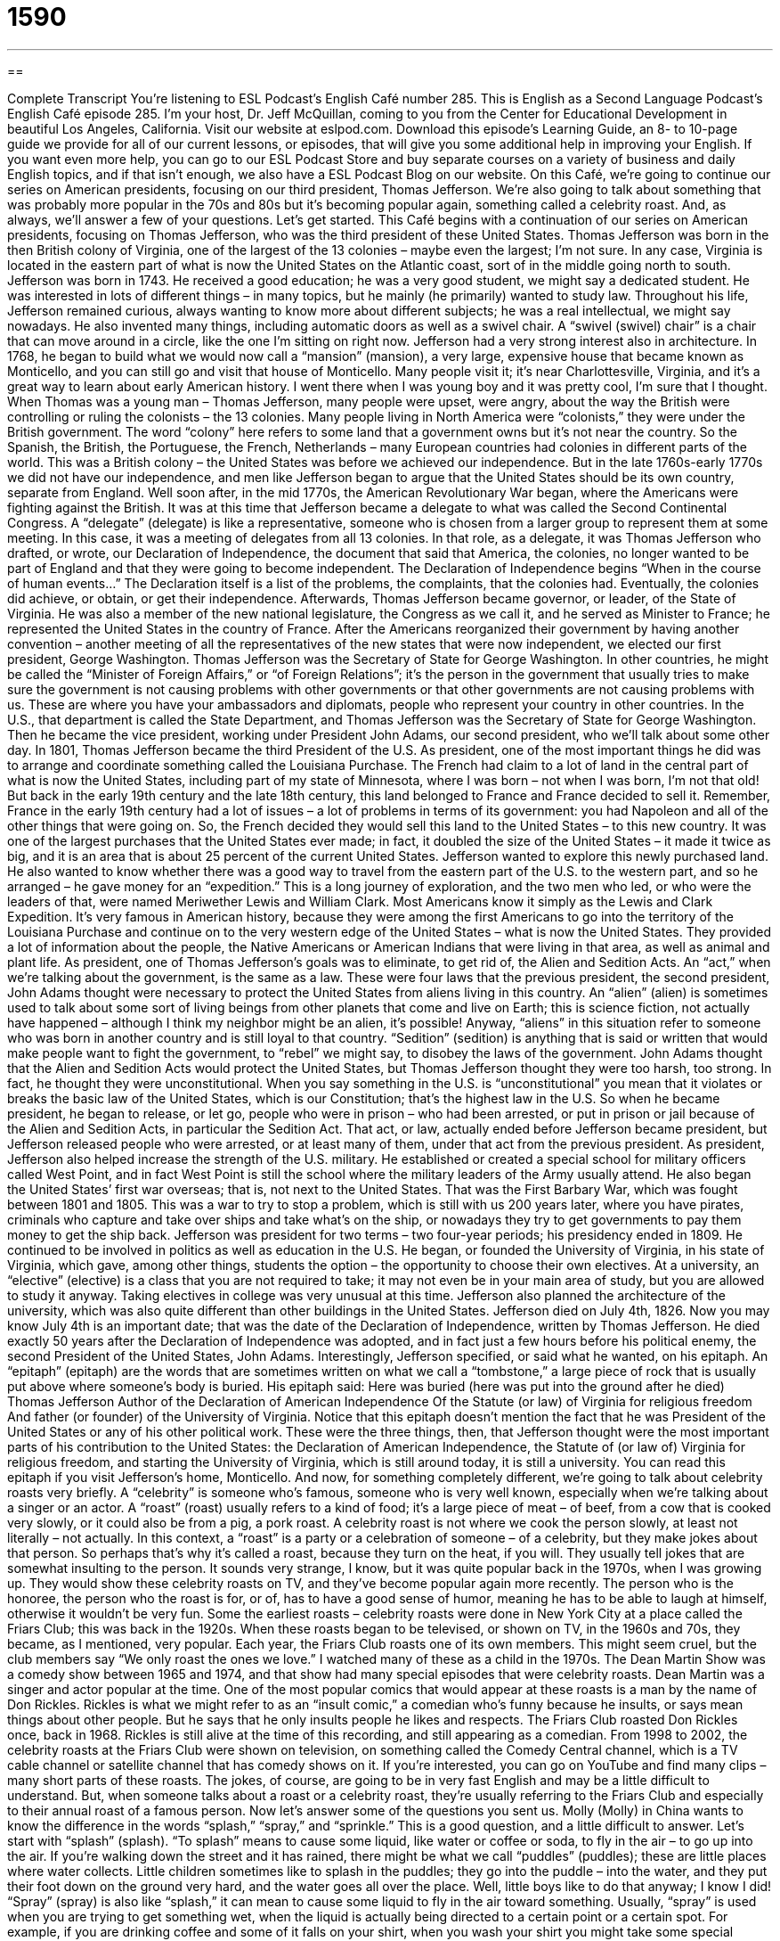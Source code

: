 = 1590
:toc: left
:toclevels: 3
:sectnums:
:stylesheet: ../../../myAdocCss.css

'''

== 

Complete Transcript
You’re listening to ESL Podcast’s English Café number 285.
This is English as a Second Language Podcast’s English Café episode 285. I’m your host, Dr. Jeff McQuillan, coming to you from the Center for Educational Development in beautiful Los Angeles, California.
Visit our website at eslpod.com. Download this episode’s Learning Guide, an 8- to 10-page guide we provide for all of our current lessons, or episodes, that will give you some additional help in improving your English. If you want even more help, you can go to our ESL Podcast Store and buy separate courses on a variety of business and daily English topics, and if that isn’t enough, we also have a ESL Podcast Blog on our website.
On this Café, we’re going to continue our series on American presidents, focusing on our third president, Thomas Jefferson. We’re also going to talk about something that was probably more popular in the 70s and 80s but it’s becoming popular again, something called a celebrity roast. And, as always, we’ll answer a few of your questions. Let’s get started.
This Café begins with a continuation of our series on American presidents, focusing on Thomas Jefferson, who was the third president of these United States.
Thomas Jefferson was born in the then British colony of Virginia, one of the largest of the 13 colonies – maybe even the largest; I’m not sure. In any case, Virginia is located in the eastern part of what is now the United States on the Atlantic coast, sort of in the middle going north to south. Jefferson was born in 1743. He received a good education; he was a very good student, we might say a dedicated student. He was interested in lots of different things – in many topics, but he mainly (he primarily) wanted to study law. Throughout his life, Jefferson remained curious, always wanting to know more about different subjects; he was a real intellectual, we might say nowadays. He also invented many things, including automatic doors as well as a swivel chair. A “swivel (swivel) chair” is a chair that can move around in a circle, like the one I’m sitting on right now.
Jefferson had a very strong interest also in architecture. In 1768, he began to build what we would now call a “mansion” (mansion), a very large, expensive house that became known as Monticello, and you can still go and visit that house of Monticello. Many people visit it; it’s near Charlottesville, Virginia, and it’s a great way to learn about early American history. I went there when I was young boy and it was pretty cool, I’m sure that I thought.
When Thomas was a young man – Thomas Jefferson, many people were upset, were angry, about the way the British were controlling or ruling the colonists – the 13 colonies. Many people living in North America were “colonists,” they were under the British government. The word “colony” here refers to some land that a government owns but it’s not near the country. So the Spanish, the British, the Portuguese, the French, Netherlands – many European countries had colonies in different parts of the world. This was a British colony – the United States was before we achieved our independence. But in the late 1760s-early 1770s we did not have our independence, and men like Jefferson began to argue that the United States should be its own country, separate from England.
Well soon after, in the mid 1770s, the American Revolutionary War began, where the Americans were fighting against the British. It was at this time that Jefferson became a delegate to what was called the Second Continental Congress. A “delegate” (delegate) is like a representative, someone who is chosen from a larger group to represent them at some meeting. In this case, it was a meeting of delegates from all 13 colonies. In that role, as a delegate, it was Thomas Jefferson who drafted, or wrote, our Declaration of Independence, the document that said that America, the colonies, no longer wanted to be part of England and that they were going to become independent. The Declaration of Independence begins “When in the course of human events…” The Declaration itself is a list of the problems, the complaints, that the colonies had.
Eventually, the colonies did achieve, or obtain, or get their independence. Afterwards, Thomas Jefferson became governor, or leader, of the State of Virginia. He was also a member of the new national legislature, the Congress as we call it, and he served as Minister to France; he represented the United States in the country of France. After the Americans reorganized their government by having another convention – another meeting of all the representatives of the new states that were now independent, we elected our first president, George Washington. Thomas Jefferson was the Secretary of State for George Washington. In other countries, he might be called the “Minister of Foreign Affairs,” or “of Foreign Relations”; it’s the person in the government that usually tries to make sure the government is not causing problems with other governments or that other governments are not causing problems with us. These are where you have your ambassadors and diplomats, people who represent your country in other countries. In the U.S., that department is called the State Department, and Thomas Jefferson was the Secretary of State for George Washington. Then he became the vice president, working under President John Adams, our second president, who we’ll talk about some other day.
In 1801, Thomas Jefferson became the third President of the U.S. As president, one of the most important things he did was to arrange and coordinate something called the Louisiana Purchase. The French had claim to a lot of land in the central part of what is now the United States, including part of my state of Minnesota, where I was born – not when I was born, I’m not that old! But back in the early 19th century and the late 18th century, this land belonged to France and France decided to sell it. Remember, France in the early 19th century had a lot of issues – a lot of problems in terms of its government: you had Napoleon and all of the other things that were going on. So, the French decided they would sell this land to the United States – to this new country. It was one of the largest purchases that the United States ever made; in fact, it doubled the size of the United States – it made it twice as big, and it is an area that is about 25 percent of the current United States.
Jefferson wanted to explore this newly purchased land. He also wanted to know whether there was a good way to travel from the eastern part of the U.S. to the western part, and so he arranged – he gave money for an “expedition.” This is a long journey of exploration, and the two men who led, or who were the leaders of that, were named Meriwether Lewis and William Clark. Most Americans know it simply as the Lewis and Clark Expedition. It’s very famous in American history, because they were among the first Americans to go into the territory of the Louisiana Purchase and continue on to the very western edge of the United States – what is now the United States. They provided a lot of information about the people, the Native Americans or American Indians that were living in that area, as well as animal and plant life.
As president, one of Thomas Jefferson’s goals was to eliminate, to get rid of, the Alien and Sedition Acts. An “act,” when we’re talking about the government, is the same as a law. These were four laws that the previous president, the second president, John Adams thought were necessary to protect the United States from aliens living in this country. An “alien” (alien) is sometimes used to talk about some sort of living beings from other planets that come and live on Earth; this is science fiction, not actually have happened – although I think my neighbor might be an alien, it’s possible! Anyway, “aliens” in this situation refer to someone who was born in another country and is still loyal to that country. “Sedition” (sedition) is anything that is said or written that would make people want to fight the government, to “rebel” we might say, to disobey the laws of the government. John Adams thought that the Alien and Sedition Acts would protect the United States, but Thomas Jefferson thought they were too harsh, too strong. In fact, he thought they were unconstitutional. When you say something in the U.S. is “unconstitutional” you mean that it violates or breaks the basic law of the United States, which is our Constitution; that’s the highest law in the U.S. So when he became president, he began to release, or let go, people who were in prison – who had been arrested, or put in prison or jail because of the Alien and Sedition Acts, in particular the Sedition Act. That act, or law, actually ended before Jefferson became president, but Jefferson released people who were arrested, or at least many of them, under that act from the previous president.
As president, Jefferson also helped increase the strength of the U.S. military. He established or created a special school for military officers called West Point, and in fact West Point is still the school where the military leaders of the Army usually attend. He also began the United States’ first war overseas; that is, not next to the United States. That was the First Barbary War, which was fought between 1801 and 1805. This was a war to try to stop a problem, which is still with us 200 years later, where you have pirates, criminals who capture and take over ships and take what’s on the ship, or nowadays they try to get governments to pay them money to get the ship back.
Jefferson was president for two terms – two four-year periods; his presidency ended in 1809. He continued to be involved in politics as well as education in the U.S. He began, or founded the University of Virginia, in his state of Virginia, which gave, among other things, students the option – the opportunity to choose their own electives. At a university, an “elective” (elective) is a class that you are not required to take; it may not even be in your main area of study, but you are allowed to study it anyway. Taking electives in college was very unusual at this time. Jefferson also planned the architecture of the university, which was also quite different than other buildings in the United States.
Jefferson died on July 4th, 1826. Now you may know July 4th is an important date; that was the date of the Declaration of Independence, written by Thomas Jefferson. He died exactly 50 years after the Declaration of Independence was adopted, and in fact just a few hours before his political enemy, the second President of the United States, John Adams. Interestingly, Jefferson specified, or said what he wanted, on his epitaph. An “epitaph” (epitaph) are the words that are sometimes written on what we call a “tombstone,” a large piece of rock that is usually put above where someone’s body is buried. His epitaph said:
Here was buried (here was put into the ground after he died) Thomas Jefferson
Author of the Declaration of American Independence
Of the Statute (or law) of Virginia for religious freedom
And father (or founder) of the University of Virginia.
Notice that this epitaph doesn’t mention the fact that he was President of the United States or any of his other political work. These were the three things, then, that Jefferson thought were the most important parts of his contribution to the United States: the Declaration of American Independence, the Statute of (or law of) Virginia for religious freedom, and starting the University of Virginia, which is still around today, it is still a university. You can read this epitaph if you visit Jefferson’s home, Monticello.
And now, for something completely different, we’re going to talk about celebrity roasts very briefly. A “celebrity” is someone who’s famous, someone who is very well known, especially when we’re talking about a singer or an actor. A “roast” (roast) usually refers to a kind of food; it’s a large piece of meat – of beef, from a cow that is cooked very slowly, or it could also be from a pig, a pork roast. A celebrity roast is not where we cook the person slowly, at least not literally – not actually. In this context, a “roast” is a party or a celebration of someone – of a celebrity, but they make jokes about that person. So perhaps that’s why it’s called a roast, because they turn on the heat, if you will. They usually tell jokes that are somewhat insulting to the person. It sounds very strange, I know, but it was quite popular back in the 1970s, when I was growing up. They would show these celebrity roasts on TV, and they’ve become popular again more recently. The person who is the honoree, the person who the roast is for, or of, has to have a good sense of humor, meaning he has to be able to laugh at himself, otherwise it wouldn’t be very fun.
Some the earliest roasts – celebrity roasts were done in New York City at a place called the Friars Club; this was back in the 1920s. When these roasts began to be televised, or shown on TV, in the 1960s and 70s, they became, as I mentioned, very popular. Each year, the Friars Club roasts one of its own members. This might seem cruel, but the club members say “We only roast the ones we love.”
I watched many of these as a child in the 1970s. The Dean Martin Show was a comedy show between 1965 and 1974, and that show had many special episodes that were celebrity roasts. Dean Martin was a singer and actor popular at the time.
One of the most popular comics that would appear at these roasts is a man by the name of Don Rickles. Rickles is what we might refer to as an “insult comic,” a comedian who’s funny because he insults, or says mean things about other people. But he says that he only insults people he likes and respects. The Friars Club roasted Don Rickles once, back in 1968. Rickles is still alive at the time of this recording, and still appearing as a comedian.
From 1998 to 2002, the celebrity roasts at the Friars Club were shown on television, on something called the Comedy Central channel, which is a TV cable channel or satellite channel that has comedy shows on it. If you’re interested, you can go on YouTube and find many clips – many short parts of these roasts. The jokes, of course, are going to be in very fast English and may be a little difficult to understand. But, when someone talks about a roast or a celebrity roast, they’re usually referring to the Friars Club and especially to their annual roast of a famous person.
Now let’s answer some of the questions you sent us.
Molly (Molly) in China wants to know the difference in the words “splash,” “spray,” and “sprinkle.” This is a good question, and a little difficult to answer. Let’s start with “splash” (splash). “To splash” means to cause some liquid, like water or coffee or soda, to fly in the air – to go up into the air. If you’re walking down the street and it has rained, there might be what we call “puddles” (puddles); these are little places where water collects. Little children sometimes like to splash in the puddles; they go into the puddle – into the water, and they put their foot down on the ground very hard, and the water goes all over the place. Well, little boys like to do that anyway; I know I did!
“Spray” (spray) is also like “splash,” it can mean to cause some liquid to fly in the air toward something. Usually, “spray” is used when you are trying to get something wet, when the liquid is actually being directed to a certain point or a certain spot. For example, if you are drinking coffee and some of it falls on your shirt, when you wash your shirt you might take some special cleaner and spray it on your shirt, going right for the spots where the coffee was to remove them – to get rid of them. That’s “spray,” and in fact we talk about “spray bottles.” These are containers that have liquid in them that you use for a lot of different things. You can use them for cleaning; you can use them for other purposes. A spray bottle could just have water in it; you might use it if you are very hot.
“Sprinkle” (sprinkle) is usually referring to water that is falling from the sky; it’s a type of rain, in other words, but a very what we might describe as light rain. Just a little bit of water is coming down, that would be a “sprinkle” as a noun. As a verb, “to sprinkle” means to make little drops of water fall on something, or it could be something else that is sprinkled. You can sprinkle sugar on your cereal in the morning to make it sweeter. You could take your hand and you are putting the sugar on your cereal so that it is on all different parts of the cereal. That could also be sprinkling. The idea is that you are distributing small amounts of this substance in various places over a certain area.
So, “splash” is when a lot of water or liquid goes up into the air, usually in all different directions. “Spray” is when you are directing liquid, often with a bottle, that you want to go on a certain spot or in a certain area, and “sprinkle” can mean either the rain, light rain that comes down, or taking water or some other substance and distributing a little bit of it in different places over a specific area.
Daniele (Daniele) in Italy wants to know the meaning of the word “hearing” as a noun. “Hearing” can refer to the ability of a person to hear through your ears. “Hearing,” however, also can mean a formal legal meeting, something like a trial with a judge. A “hearing” can be held – we used the verb “to hold” a hearing – either by a judge or it could be by a government official. “The senator held hearings about a certain problems.” In that case, you have people who come and what we would call “testify,” give their official opinion or present certain facts about a certain topic. The United States Congress, our legislative, or law-making part of the U.S. government, has many different hearings about the different laws that people are proposing. So, that’s what a “hearing” is.
Finally, Frank in China wants to know the meaning of the phrase “to be of.” For example: “This computer is of a new type.” The word “of” (of) can be used in many different ways; I want to talk about that first. “Of” can mean coming from, it can mean “caused by,” it can mean “made of,” and it could also mean “characterized” or “described as.” Usually, “of” is the beginning of a prepositional phrase, a group of words that follows a preposition. “Of” is a preposition, “to” (to) is a preposition, “from” is a preposition, and when you have prepositions you often have words after them that are part of what we call a prepositional phrase. A “phrase” is a part of a sentence.
The prepositional phrases are often used to modify or to describe a noun; they’re used as adjectives. In the sentence “He is the greatest writer of his time,” the prepositional phrase “of his time” is describing – is giving you more information about the noun “writer.” When was he a great writer? He was a great writer, the greatest writer of his time.
“Of” prepositional phrases can also be used to show the cause of something. “His and death was of cancer,” that was the cause of his death. We probably would say, more simply, “He died of cancer.”
“Of” can also indicate what something is made of, the material. “She wore a dress of silk.” The dress was made of silk, that was the material that was used to make the dress.
That’s all we have time for today. If you have a question or comment, you can email us at eslpod@eslpod.com.
From Los Angeles, California, I'm Jeff McQuillan. Thank you for listening. Come back and listen to us again here on the English Café.
ESL Podcast's English Café is written and produced by Dr. Jeff McQuillan and Dr. Lucy Tse, copyright 2011 by the Center for Educational Development.
Glossary
swivel chair – a chair that can spin around in a circle; a chair that can move in a circle without moving the base
* Jim’s desk is in the middle of the room, so he sits in a swivel chair that allows him to turn and speak to any of the other employees working around him.
mansion – a very large, expensive house; a house with many rooms and is very impressive for others to see
* Fausto just bought a mansion with 12 bedrooms, 10 bathrooms, two swimming pools, and a basketball court!
colonist – a resident of a colony; a person living in an area (colony) owned by another country
* The colonists didn’t want to pay taxes to support a government that didn’t make laws for their benefit.
delegate – a representative; someone chosen to express the views of a larger group of people at a particular meeting or gathering
* At the meeting, the delegates from each state will have a chance to tell us their views on the proposed law.
alien – a person who was born in another country and is still loyal to that country; someone who is not a citizen of this country
* No aliens are allowed to enter this military building.
sedition – anything that is said or written in order to make people disobey or rebel against a government
* The political magazine that Zola works for publishes controversial articles that some say is sedition.
elective – a course that a student can choose to take, not necessarily related to his or her main area of study
* This semester, I plan to take two electives: a course in music and one in art.
epitaph – the words that are written on the large piece of rock (tombstone) placed where one is buried
* On my father’s tombstone is the epitaph: “A loving father and husband, who was loved by all who knew him.”
celebrity – a person who is famous, especially a singer or actor; someone who is very well-known
* Celebrities often have to wear a disguise when they leave their house if they don’t want to be recognized.
roast – a party or celebration where many people make insulting jokes about the person who is being honored
* When Paul retired, his coworkers had a roast for him, and he enjoyed the good-natured jokes told about him.
sense of humor – the ability to appreciate funny or humorous things; the quality of being able to laugh easily at humorous things
* Amy’s boyfriend has no sense of humor! He took everything we said seriously.
insult comic – a comedian who makes jokes by insulting other people; a person whose job is to make others laugh by saying mean things about other people
* We’re so tired of that insult comic making the same jokes about the president on every show.
to splash – to cause some liquid to fly in the air toward something, usually accidentally
* When the car drove by, the rainwater splashed on my new dress and ruined it.
to spray – to cause small drops of liquid to fly in the air toward something, usually to cover an object with water, chemicals, or other liquid
* Jemima sprayed her roses with a chemical to keep the bugs from eating the flowers.
to sprinkle – to let small drops of liquid fall; to let small, solid bits or parts of something fall; to add a small amount of something as if by scattering it randomly
* I’m almost done making these cookies. I just need to sprinkle some sugar on top of them.
hearing – a formal legal meeting, similar to a trial
* The school board held a hearing to determine whether the high school principal had acted appropriately when she closed the school because a few students had brought toy guns to school.
What Insiders Know
Sarah “Sally” Hemings
Sarah Hemings was a mixed race slave owned by President Thomas Jefferson. (She was called “Sally” instead of Sarah by nearly everyone who knew her). While Jefferson was “in office” (serving as President) and for the years following, “journalists” (reporters) claimed that President Jefferson “fathered” (was the father of) seven children with Sally Hemings.
“Rumors” (stories or reports, often without evidence or proof) continued from the 18th century to the present. In 1998, the British scientific journal Nature published the findings of DNA (genetic material) testing showing that the male part of Thomas Jefferson’s “genetic line” (genetic information passed from a male to males in the next generations) matched that of the Hemings family’s, which is believed to be evidence that Thomas Jefferson fathered at least one of Sally Hemings’ children. However, this was not “conclusive” (final; definite) evidence and the question remains in many people’s minds today.
If Thomas Jefferson was indeed the father of at least one of Sally Hemings’ children, there would be an entire “arm” (division; branch) of Thomas Jefferson’s “decendents” (children, grandchildren, great-grandchildren, etc.) that has not been acknowledged or recognized. It would also provide “insight” (a view into; give understanding of) the relationship between Jefferson and Hemings, and between slave owners and slaves.
The relationship between Thomas Jefferson and Sally Hemings was “dramatized” (made into a story) in the 1995 film Jefferson in Paris. Thomas Jefferson was the American “ambassador” (important diplomat; most senior official representative of another government) to France before he became president, and it is believed that he began his relationship with Sally Hemings in Paris at that time.